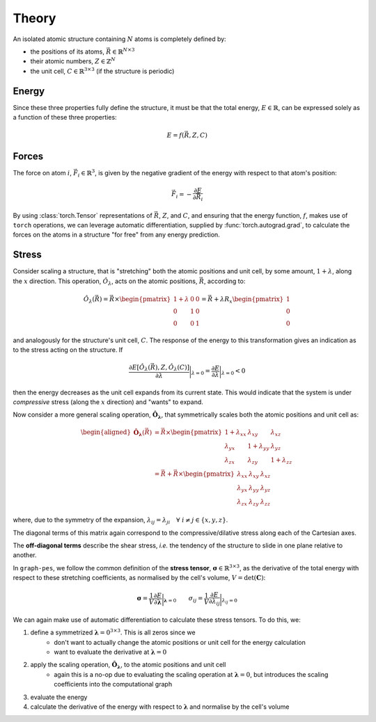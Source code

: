 Theory
======

An isolated atomic structure containing :math:`N` atoms is completely defined by:

* the positions of its atoms, :math:`\vec{R} \in \mathbb{R}^{N \times 3}`
* their atomic numbers, :math:`{Z} \in \mathbb{Z}^N`
* the unit cell, :math:`C \in \mathbb{R}^{3 \times 3}` (if the structure is periodic)

Energy
------

Since these three properties fully define the structure, it must be that the total energy, :math:`E \in \mathbb{R}`,
can be expressed solely as a function of these three properties:

.. math::

    E = f\left(\vec{R}, Z, C\right)


Forces
------

The force on atom :math:`i`, :math:`\vec{F}_i \in \mathbb{R}^3`, is given by the
negative gradient of the energy with respect to that atom's position:

.. math::

    \vec{F}_i = -\frac{\partial E}{\partial \vec{R}_i}

By using :class:`torch.Tensor` representations of :math:`\vec{R}`, :math:`Z`, and :math:`C`, and 
ensuring that the energy function, :math:`f`, makes use of ``torch`` operations, we can leverage
automatic differentiation, supplied by :func:`torch.autograd.grad`, to calculate the forces on the atoms in a structure
"for free" from any energy prediction.

Stress
------

Consider scaling a structure, that is "stretching" both the atomic positions and unit cell, by some amount,
:math:`1 + \lambda`, along the :math:`x` direction. This operation, :math:`\hat{O}_{\lambda}`, acts 
on the atomic positions, :math:`\vec{R}`, according to:

.. math::

    \hat{O}_{\lambda} \left(\vec{R}\right) = \vec{R} \times \begin{pmatrix}
        1 + \lambda & 0 & 0 \\
        0 & 1 & 0 \\
        0 & 0 & 1
    \end{pmatrix}  = \vec{R} + \lambda R_x \begin{pmatrix}
        1 \\
        0 \\
        0
    \end{pmatrix}

and analogously for the structure's unit cell, :math:`C`.
The response of the energy to this transformation gives an indication as to the stress acting on the structure. If 

.. math::
    \frac{\partial E\left[\hat{O}_{\lambda}(\vec{R}), Z, \hat{O}_{\lambda}(C)\right]}{\partial \lambda} \bigg|_{\lambda=0} =
    \frac{\partial E}{\partial \lambda} \bigg|_{\lambda=0} < 0 

then the energy decreases as the unit cell expands from its current state. 
This would indicate that the system is under *compressive* stress (along the :math:`x` direction) and "wants" to expand.

Now consider a more general scaling operation, :math:`\hat{\mathbf{O}}_{\mathbf{\lambda}}`, that symmetrically scales both the atomic positions and unit cell as:

.. math::

    \begin{aligned}
    \hat{\mathbf{O}}_{\mathbf{\lambda}} \left(\vec{R}\right) &= \vec{R} \times \begin{pmatrix}
        1 + \lambda_{xx} & \lambda_{xy} & \lambda_{xz} \\
        \lambda_{yx} & 1 + \lambda_{yy} & \lambda_{yz} \\
        \lambda_{zx} & \lambda_{zy} & 1 + \lambda_{zz}
    \end{pmatrix} \\
    &= \vec{R} + \vec{R} \times \begin{pmatrix}
        \lambda_{xx} & \lambda_{xy} & \lambda_{xz} \\
        \lambda_{yx} & \lambda_{yy} & \lambda_{yz} \\
        \lambda_{zx} & \lambda_{zy} & \lambda_{zz}
    \end{pmatrix}
    \end{aligned}

where, due to the symmetry of the expansion, :math:`\lambda_{ij} = \lambda_{ji} \quad \forall \; i \neq j \in \{x,y,z\}`.

The diagonal terms of this matrix again correspond to the compressive/dilative stress along each of the Cartesian axes.

The **off-diagonal terms** describe the shear stress, *i.e.* the tendency of the structure to slide in one plane relative to another.

In ``graph-pes``, we follow the common definition of the **stress tensor**, :math:`\mathbf{\sigma} \in \mathbb{R}^{3 \times 3}`, as the derivative
of the total energy with respect to these stretching coefficients, as normalised by the cell's volume, :math:`V = \det(\mathbf{C})`:

.. math::

    \mathbf{\sigma} = \frac{1}{V} \frac{\partial E}{\partial \mathbf{\lambda}} \bigg|_{\mathbf{\lambda} = 0} 
    \quad \quad 
    \sigma_{ij} = \frac{1}{V} \frac{\partial E}{\partial \lambda_{ij}} \bigg|_{\lambda_{ij} = 0}


We can again make use of automatic differentiation to calculate these stress tensors. To do this, we:

1. define a symmetrized :math:`\mathbf{\lambda} = 0^{3 \times 3}`. This is all zeros since we 
    - don't want to actually change the atomic positions or unit cell for the energy calculation
    - want to evaluate the derivative at :math:`\mathbf{\lambda} = 0`
2. apply the scaling operation, :math:`\hat{\mathbf{O}}_{\mathbf{\lambda}}`, to the atomic positions and unit cell
    - again this is a no-op due to evaluating the scaling operation at :math:`\mathbf{\lambda} = 0`, but introduces the scaling coefficients into the computational graph
3. evaluate the energy
4. calculate the derivative of the energy with respect to :math:`\mathbf{\lambda}` and normalise by the cell's volume
